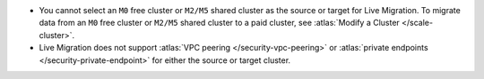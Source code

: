 - You cannot select an ``M0`` free cluster or ``M2/M5`` shared cluster
  as the source or target for Live Migration. To migrate data from
  an ``M0`` free cluster or ``M2/M5`` shared cluster to a paid cluster,
  see :atlas:`Modify a Cluster </scale-cluster>`.

- Live Migration does not support :atlas:`VPC peering </security-vpc-peering>`
  or :atlas:`private endpoints </security-private-endpoint>` for either
  the source or target cluster.